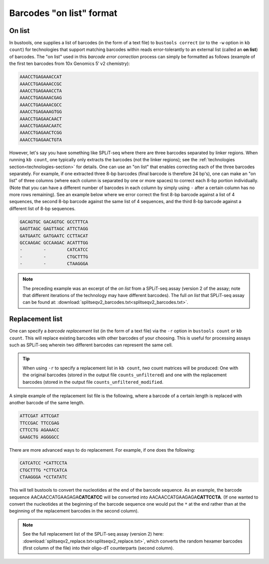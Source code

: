 Barcodes "on list" format
=========================

On list
-------

In bustools, one supplies a list of barcodes (in the form of a text file) to ``bustools correct`` (or to the ``-w`` option in ``kb count``) for technologies that support matching barcodes within reads error-tolerantly to an external list (called an **on list**) of barcodes. The "on list" used in this *barcode error correction* process can simply be formatted as follows (example of the first ten barcodes from 10x Genomics 5′ v2 chemistry):

.. code-block:: text

  AAACCTGAGAAACCAT
  AAACCTGAGAAACCGC
  AAACCTGAGAAACCTA
  AAACCTGAGAAACGAG
  AAACCTGAGAAACGCC
  AAACCTGAGAAAGTGG
  AAACCTGAGAACAACT
  AAACCTGAGAACAATC
  AAACCTGAGAACTCGG
  AAACCTGAGAACTGTA

However, let's say you have something like SPLiT-seq where there are three barcodes separated by linker regions. When running ``kb count``, one typically only extracts the barcodes (not the linker regions); see the :ref:`technologies section<technologies-section>` for details. One can use an "on list" that enables correcting each of the three barcodes separately. For example, if one extracted three 8-bp barcodes (final barcode is therefore 24 bp's), one can make an "on list" of three columns (where each column is separated by one or more spaces) to correct each 8-bp portion individually. (Note that you can have a different number of barcodes in each column by simply using ``-`` after a certain column has no more rows remaining). See an example below where we error correct the first 8-bp barcode against a list of 4 sequences, the second 8-bp barcode against the same list of 4 sequences, and the third 8-bp barcode against a different list of 8-bp sequences.

.. code-block:: text

  GACAGTGC GACAGTGC GCCTTTCA
  GAGTTAGC GAGTTAGC ATTCTAGG
  GATGAATC GATGAATC CCTTACAT
  GCCAAGAC GCCAAGAC ACATTTGG
  -        -        CATCATCC
  -        -        CTGCTTTG
  -        -        CTAAGGGA


.. note::

  The preceding example was an excerpt of the *on list* from a SPLiT-seq assay (version 2 of the assay; note that different iterations of the technology may have different barcodes). The full *on list* that SPLiT-seq assay can be found at: :download:`splitseqv2_barcodes.txt<splitseqv2_barcodes.txt>`.


Replacement list
----------------


One can specify a *barcode replacement* list (in the form of a text file) via the ``-r`` option in ``bustools count`` or ``kb count``. This will replace existing barcodes with other barcodes of your choosing. This is useful for processing assays such as SPLiT-seq wherein two different barcodes can represent the same cell.


.. tip::

  When using ``-r`` to specify a replacement list in ``kb count``, *two* count matrices will be produced: One with the original barcodes (stored in the output file ``counts_unfiltered``) and one with the replacement barcodes (stored in the output file ``counts_unfiltered_modified``.


A simple example of the replacement list file is the following, where a barcode of a certain length is replaced with another barcode of the same length.

.. code-block:: text

  ATTCGAT ATTCGAT
  TTCCGAC TTCCGAG
  CTTCCTG AGAAACC
  GAAGCTG AGGGGCC

There are more advanced ways to do replacement. For example, if one does the following:

.. code-block:: text

  CATCATCC *CATTCCTA
  CTGCTTTG *CTTCATCA
  CTAAGGGA *CCTATATC

This will tell bustools to convert the nucleotides at the end of the barcode sequence. As an example, the barcode sequence AACAACCATGAAGAGA\ **CATCATCC** will be converted into AACAACCATGAAGAGA\ **CATTCCTA**. (If one wanted to convert the nucleotides at the beginning of the barcode sequence one would put the ``*`` at the end rather than at the beginning of the replacement barcodes in the second column).

.. note::

  See the full replacement list of the SPLiT-seq assay (version 2) here: :download:`splitseqv2_replace.txt<splitseqv2_replace.txt>`, which converts the random hexamer barcodes (first column of the file) into their oligo-dT counterparts (second column).
